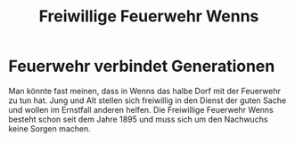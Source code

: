 #+TITLE: Freiwillige Feuerwehr Wenns

* Feuerwehr verbindet Generationen

Man könnte fast meinen, dass in Wenns das halbe Dorf mit der Feuerwehr zu tun
hat. Jung und Alt stellen sich freiwillig in den Dienst der guten Sache und
wollen im Ernstfall anderen helfen. Die Freiwillige Feuerwehr Wenns besteht
schon seit dem Jahre 1895 und muss sich um den Nachwuchs keine Sorgen machen.
